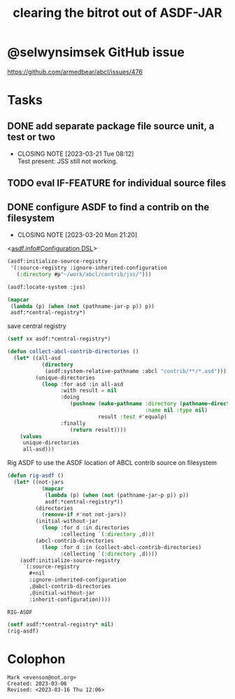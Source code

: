 #+TITLE: clearing the bitrot out of ASDF-JAR

* @selwynsimsek GitHub issue
<https://github.com/armedbear/abcl/issues/476>

* Tasks 

** DONE add separate package file source unit, a test or two
CLOSED: [2023-03-21 Tue 08:12]

- CLOSING NOTE [2023-03-21 Tue 08:12] \\
  Test present:  JSS still not working.
** TODO eval IF-FEATURE for individual source files

** DONE configure ASDF to find a contrib on the filesystem
CLOSED: [2023-03-20 Mon 21:20]

- CLOSING NOTE [2023-03-20 Mon 21:20]
<[[info:asdf.info#Configuration DSL][asdf.info#Configuration DSL]]>
#+begin_src lisp
  (asdf:initialize-source-registry
   '(:source-registry :ignore-inherited-configuration
     (:directory #p"~/work/abcl/contrib/jss/")))
#+end_src

#+RESULTS:

#+begin_src lisp
    (asdf:locate-system :jss)
#+end_src

#+begin_src lisp
  (mapcar
   (lambda (p) (when (not (pathname-jar-p p)) p))
   asdf:*central-registry*)
#+end_src


#+caption: save central registry
#+begin_src lisp
  (setf xx asdf:*central-registry*)
#+end_src

#+begin_src lisp
  (defun collect-abcl-contrib-directories ()
    (let* ((all-asd
             (directory
              (asdf:system-relative-pathname :abcl "contrib/**/*.asd")))
           (unique-directories
             (loop :for asd :in all-asd
                   :with result = nil 
                   :doing
                      (pushnew (make-pathname :directory (pathname-directory asd)
                                              :name nil :type nil)
                               result :test #'equalp)
                   :finally
                      (return result))))
      (values
       unique-directories
       all-asd)))

#+end_src

#+RESULTS:
: COLLECT-ABCL-CONTRIB-DIRECTORIES

#+name: rig-asdf # not working
#+caption: Rig ASDF to use the ASDF location of ABCL contrib source on filesystem
#+begin_src lisp
  (defun rig-asdf ()
    (let* ((not-jars 
             (mapcar
              (lambda (p) (when (not (pathname-jar-p p)) p))
              asdf:*central-registry*))
           (directories
             (remove-if #'not not-jars))
           (initial-without-jar
             (loop :for d :in directories
                   :collecting `(:directory ,d)))
           (abcl-contrib-directories
             (loop :for d :in (collect-abcl-contrib-directories)
                   :collecting `(:directory ,d))))
      (asdf:initialize-source-registry
       `(:source-registry
         ,#+nil
         :ignore-inherited-configuration
         ,@abcl-contrib-directories
         ,@initial-without-jar
         :inherit-configuration))))
#+end_src

#+RESULTS: rig-asdf # not working
: RIG-ASDF

#+begin_src lisp
(setf asdf:*central-registry* nil)
(rig-asdf)
#+end_src

* Colophon  
  #+begin_example
    Mark <evenson@not.org>
    Created: 2023-03-06
    Revised: <2023-03-16 Thu 12:06>
  #+end_example
